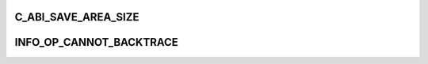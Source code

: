 .. -*- coding: utf-8; mode: rst -*-
.. src-file: arch/tile/include/uapi/arch/abi.h

.. _`c_abi_save_area_size`:

C_ABI_SAVE_AREA_SIZE
====================

.. c:function::  C_ABI_SAVE_AREA_SIZE()

    this many bytes at the bottom of each stack frame.

.. _`info_op_cannot_backtrace`:

INFO_OP_CANNOT_BACKTRACE
========================

.. c:function::  INFO_OP_CANNOT_BACKTRACE()

    try to find the calling frame.

.. This file was automatic generated / don't edit.

